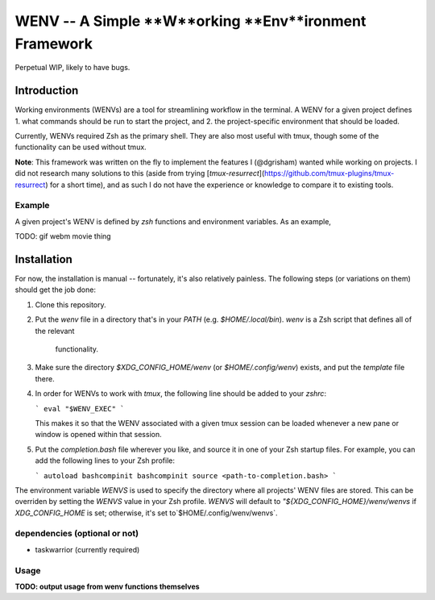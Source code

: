 WENV -- A Simple **W**orking **Env**ironment Framework
======================================================

Perpetual WIP, likely to have bugs.

Introduction
------------

Working environments (WENVs) are a tool for streamlining workflow in the
terminal. A WENV for a given project defines 1. what commands should be run to
start the project, and 2. the project-specific environment that should be
loaded.

Currently, WENVs required Zsh as the primary shell. They are also most useful
with tmux, though some of the functionality can be used without tmux.

**Note**: This framework was written on the fly to implement the features I
(@dgrisham) wanted while working on projects. I did not research many solutions
to this (aside from trying
[`tmux-resurrect`](https://github.com/tmux-plugins/tmux-resurrect) for a short
time), and as such I do not have the experience or knowledge to compare it to
existing tools.

Example
~~~~~~~

A given project's WENV is defined by `zsh` functions and environment variables.
As an example,

TODO: gif webm movie thing

Installation
------------

For now, the installation is manual -- fortunately, it's also relatively
painless. The following steps (or variations on them) should get the job done:

1.  Clone this repository.
2.  Put the `wenv` file in a directory that's in your `PATH` (e.g.
    `$HOME/.local/bin`). `wenv` is a Zsh script that defines all of the relevant
     functionality.
3.  Make sure the directory `$XDG_CONFIG_HOME/wenv` (or `$HOME/.config/wenv`)
    exists, and put the `template` file there.
4.  In order for WENVs to work with `tmux`, the following line should be added
    to your `zshrc`:

    ```
    eval "$WENV_EXEC"
    ```

    This makes it so that the WENV associated with a given tmux session can be
    loaded whenever a new pane or window is opened within that session.
5.  Put the `completion.bash` file wherever you like, and source it in one of
    your Zsh startup files. For example, you can add the following lines to your
    Zsh profile:

    ```
    autoload bashcompinit
    bashcompinit
    source <path-to-completion.bash>
    ```

The environment variable `WENVS` is used to specify the directory where all
projects' WENV files are stored. This can be overriden by setting the `WENVS`
value in your Zsh profile. `WENVS` will default to
`"${XDG_CONFIG_HOME}/wenv/wenvs` if `XDG_CONFIG_HOME` is set; otherwise, it's
set to`$HOME/.config/wenv/wenvs`.

dependencies (optional or not)
~~~~~~~~~~~~~~~~~~~~~~~~~~~~~~

-   taskwarrior (currently required)

Usage
~~~~~

**TODO: output usage from wenv functions themselves**

